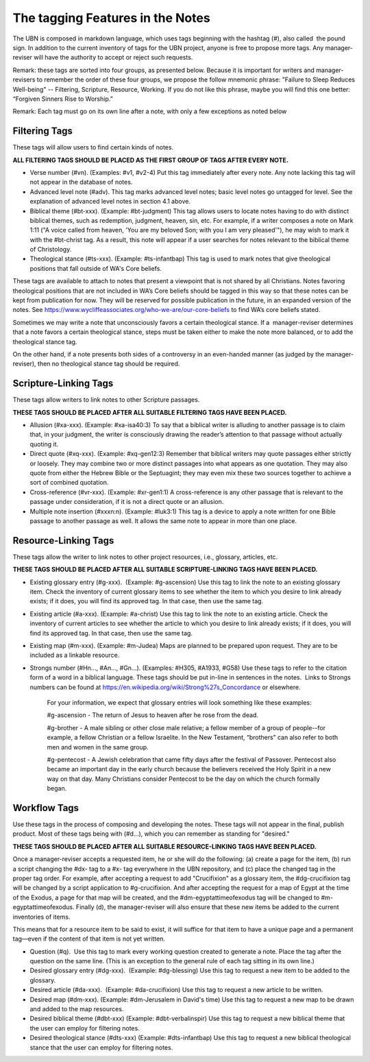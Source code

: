 The tagging Features in the Notes
=================================

The UBN is composed in markdown language, which uses tags beginning with the hashtag (#), also called  the pound sign. In addition to the current inventory of tags for the UBN project, anyone is free to propose more tags. Any manager-reviser will have the authority to accept or reject such requests.

Remark: these tags are sorted into four groups, as presented below. Because it is important for writers and manager-revisers to remember the order of these four groups, we propose the follow mnemonic phrase: "Failure to Sleep Reduces Well-being" -- Filtering, Scripture, Resource, Working. If you do not like this phrase, maybe you will find this one better: “Forgiven Sinners Rise to Worship.”  

Remark: Each tag must go on its own line after a note, with only a few exceptions as noted below

Filtering Tags
---------------

These tags will allow users to find certain kinds of notes. 

**ALL FILTERING TAGS SHOULD BE PLACED AS THE FIRST GROUP OF TAGS AFTER EVERY NOTE.**

- Verse number (#vn). (Examples: #v1, #v2-4) Put this tag immediately after every note. Any note lacking this tag will not appear in the database of notes.
- Advanced level note (#adv). This tag marks advanced level notes; basic level notes go untagged for level. See the explanation of advanced level notes in section 4.1 above.
- Biblical theme (#bt-xxx). (Example: #bt-judgment) This tag allows users to locate notes having to do with distinct biblical themes, such as redemption, judgment, heaven, sin, etc. For example, if a writer composes a note on Mark 1:11 ("A voice called from heaven, 'You are my beloved Son; with you I am very pleased'"), he may wish to mark it with the #bt-christ tag. As a result, this note will appear if a user searches for notes relevant to the biblical theme of Christology.
- Theological stance (#ts-xxx). (Example: #ts-infantbap) This tag is used to mark notes that give theological positions that fall outside of WA's Core beliefs. 

These tags are available to attach to notes that present a viewpoint that is not shared by all Christians. Notes favoring theological positions that are not included in WA’s Core beliefs should be tagged in this way so that these notes can be kept from publication for now. They will be reserved for possible publication in the future, in an expanded version of the notes. See https://www.wycliffeassociates.org/who-we-are/our-core-beliefs to find WA’s core beliefs stated. 

Sometimes we may write a note that unconsciously favors a certain theological stance. If a  manager-reviser determines that a note favors a certain theological stance, steps must be taken either to make the note more balanced, or to add the theological stance tag.

On the other hand, if a note presents both sides of a controversy in an even-handed manner (as judged by the manager-reviser), then no theological stance tag should be required.


Scripture-Linking Tags
----------------------

These tags allow writers to link notes to other Scripture passages. 

**THESE TAGS SHOULD BE PLACED AFTER ALL SUITABLE FILTERING TAGS HAVE BEEN PLACED.**

- Allusion (#xa-xxx). (Example: #xa-isa40:3) To say that a biblical writer is alluding to another passage is to claim that, in your judgment, the writer is consciously drawing the reader’s attention to that passage without actually quoting it.
- Direct quote (#xq-xxx). (Example: #xq-gen12:3) Remember that biblical writers may quote passages either strictly or loosely. They may combine two or more distinct passages into what appears as one quotation. They may also quote from either the Hebrew Bible or the Septuagint; they may even mix these two sources together to achieve a sort of combined quotation.
- Cross-reference (#vr-xxx). (Example: #xr-gen1:1) A cross-reference is any other passage that is relevant to the passage under consideration, if it is not a direct quote or an allusion.    
- Multiple note insertion (#xxxn:n). (Example: #luk3:1) This tag is a device to apply a note written for one Bible passage to another passage as well. It allows the same note to appear in more than one place.  


Resource-Linking Tags
----------------------

These tags allow the writer to link notes to other project resources, i.e., glossary, articles, etc. 

**THESE TAGS SHOULD BE PLACED AFTER ALL SUITABLE SCRIPTURE-LINKING TAGS HAVE BEEN PLACED.**

- Existing glossary entry (#g-xxx).  (Example: #g-ascension) Use this tag to link the note to an existing glossary item. Check the inventory of current glossary items to see whether the item to which you desire to link already exists; if it does, you will find its approved tag. In that case, then use the same tag.
- Existing article (#a-xxx). (Example: #a-christ) Use this tag to link the note to an existing article. Check the inventory of current articles to see whether the article to which you desire to link already exists; if it does, you will find its approved tag. In that case, then use the same tag.          
- Existing map (#m-xxx). (Example: #m-Judea) Maps are planned to be prepared upon request. They are to be included as a linkable resource.   
- Strongs number (#Hn..., #An..., #Gn...). (Examples: #H305, #A1933, #G58) Use these tags to refer to the citation form of a word in a biblical language. These tags should be put in-line in sentences in the notes.  Links to Strongs numbers can be found at https://en.wikipedia.org/wiki/Strong%27s_Concordance or elsewhere.    


    For your information, we expect that glossary entries will look something like these examples:

    #g-ascension - The return of Jesus to heaven after he rose from the dead.

    #g-brother - A male sibling or other close male relative; a fellow member of a group of people--for example, a fellow Christian or a fellow Israelite. In the New Testament, “brothers” can also refer to both men and women in the same group.

    #g-pentecost - A Jewish celebration that came fifty days after the festival of Passover. Pentecost also became an important day in the early church because the believers received the Holy Spirit in a new way on that day. Many Christians consider Pentecost to be the day on which the church formally began.

Workflow Tags
------------

Use these tags in the process of composing and developing the notes. These tags will not appear in the final, publish product. Most of these tags being with (#d...), which you can remember as standing for "desired." 

**THESE TAGS SHOULD BE PLACED AFTER ALL SUITABLE RESOURCE-LINKING TAGS HAVE BEEN PLACED.**

Once a manager-reviser accepts a requested item, he or she will do the following: (a) create a page for the item, (b) run a script changing the #dx- tag to a #x- tag everywhere in the UBN repository, and (c) place the changed tag in the proper tag order. For example, after accepting a request to add "Crucifixion" as a glossary item, the #dg-crucifixion tag will be changed by a script application to #g-crucifixion. And after accepting the request for a map of Egypt at the time of the Exodus, a page for that map will be created, and the #dm-egyptattimeofexodus tag will be changed to #m-egyptattimeofexodus. Finally (d), the manager-reviser will also ensure that these new items be added to the current inventories of items.


This means that for a resource item to be said to exist, it will suffice for that item to have a unique page and a permanent tag—even if the content of that item is not yet written.

- Question (#q).  Use this tag to mark every working question created to generate a note. Place the tag after the question on the same line. (This is an exception to the general rule of each tag sitting in its own line.) 
- Desired glossary entry (#dg-xxx).  (Example: #dg-blessing) Use this tag to request a new item to be added to the glossary. 
- Desired article (#da-xxx).  (Example: #da-crucifixion) Use this tag to request a new article to be written. 
- Desired map (#dm-xxx). (Example: #dm-Jerusalem in David's time) Use this tag to request a new map to be drawn and added to the map resources.   
- Desired biblical theme (#dbt-xxx) (Example: #dbt-verbalinspir) Use this tag to request a new biblical theme that the user can employ for filtering notes.  
- Desired theological stance (#dts-xxx) (Example: #dts-infantbap) Use this tag to request a new biblical theological stance that the user can employ for filtering notes.  

